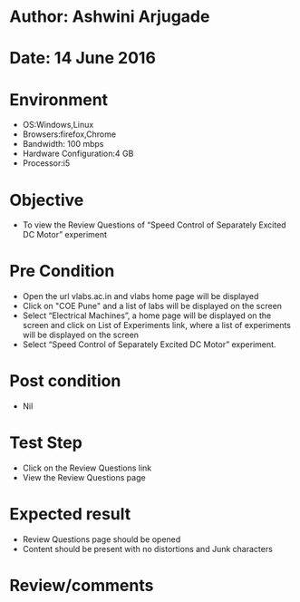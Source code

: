 * Author: Ashwini Arjugade
* Date: 14 June 2016

* Environment
  - OS:Windows,Linux 
  - Browsers:firefox,Chrome
  - Bandwidth: 100 mbps
  - Hardware Configuration:4 GB
  - Processor:i5

* Objective
  - To view the Review Questions of “Speed Control of Separately Excited DC Motor” experiment
 
* Pre Condition
  - Open the url vlabs.ac.in and vlabs home page will be displayed
  - Click on "COE Pune" and a list of labs will be displayed on the screen
  - Select “Electrical Machines”, a home page will be displayed on the screen and click on List of Experiments link, where  a list of experiments will be displayed on the screen
  - Select “Speed Control of Separately Excited DC Motor” experiment.

* Post condition
  - Nil	

* Test Step    
  - Click on the Review Questions link
  - View the Review Questions page

* Expected result     
  - Review Questions page should be opened
  - Content should be present with no distortions and Junk characters

* Review/comments
